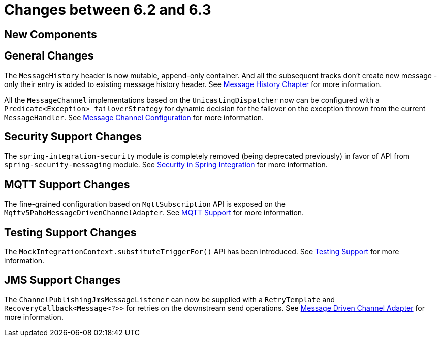 [[migration-6.2-6.3]]
= Changes between 6.2 and 6.3

[[x6.3-new-components]]
== New Components

[[x6.3-general]]
== General Changes

The `MessageHistory` header is now mutable, append-only container.
And all the subsequent tracks don't create new message - only their entry is added to existing message history header.
See xref:message-history.adoc[Message History Chapter] for more information.

All the `MessageChannel` implementations based on the `UnicastingDispatcher` now can be configured with a `Predicate<Exception> failoverStrategy` for dynamic decision for the failover on the exception thrown from the current `MessageHandler`.
See xref:channel/configuration.adoc[Message Channel Configuration] for more information.

[[x6.3-security-changes]]
== Security Support Changes

The `spring-integration-security` module is completely removed (being deprecated previously) in favor of API from `spring-security-messaging` module.
See xref:security.adoc[Security in Spring Integration] for more information.

[[x6.3-mqtt]]
== MQTT Support Changes

The fine-grained configuration based on `MqttSubscription` API is exposed on the `Mqttv5PahoMessageDrivenChannelAdapter`.
See xref:mqtt.adoc[MQTT Support] for more information.

[[x6.3-testing]]
== Testing Support Changes

The `MockIntegrationContext.substituteTriggerFor()` API has been introduced.
See xref:testing.adoc[Testing Support] for more information.

[[x6.3-jms]]
== JMS Support Changes

The `ChannelPublishingJmsMessageListener` can now be supplied with a `RetryTemplate` and `RecoveryCallback<Message<?>>` for retries on the downstream send operations.
See xref:jms.adoc#jms-message-driven-channel-adapter[Message Driven Channel Adapter] for more information.